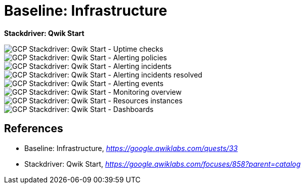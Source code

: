 Baseline: Infrastructure
========================

**Stackdriver: Qwik Start**

image::GCP Stackdriver: Qwik Start - Uptime checks.png[GCP Stackdriver: Qwik Start - Uptime checks]

image::GCP Stackdriver: Qwik Start - Alerting policies.png[GCP Stackdriver: Qwik Start - Alerting policies]

image::GCP Stackdriver: Qwik Start - Alerting incidents.png[GCP Stackdriver: Qwik Start - Alerting incidents]

image::GCP Stackdriver: Qwik Start - Alerting incidents resolved.png[GCP Stackdriver: Qwik Start - Alerting incidents resolved]

image::GCP Stackdriver: Qwik Start - Alerting events.png[GCP Stackdriver: Qwik Start - Alerting events]

image::GCP Stackdriver: Qwik Start - Monitoring overview.png[GCP Stackdriver: Qwik Start - Monitoring overview]

image::GCP Stackdriver: Qwik Start - Resources instances.png[GCP Stackdriver: Qwik Start - Resources instances]

image::GCP Stackdriver: Qwik Start - Dashboards.png[GCP Stackdriver: Qwik Start - Dashboards]


References
----------

- Baseline: Infrastructure, _https://google.qwiklabs.com/quests/33_
- Stackdriver: Qwik Start, _https://google.qwiklabs.com/focuses/858?parent=catalog_